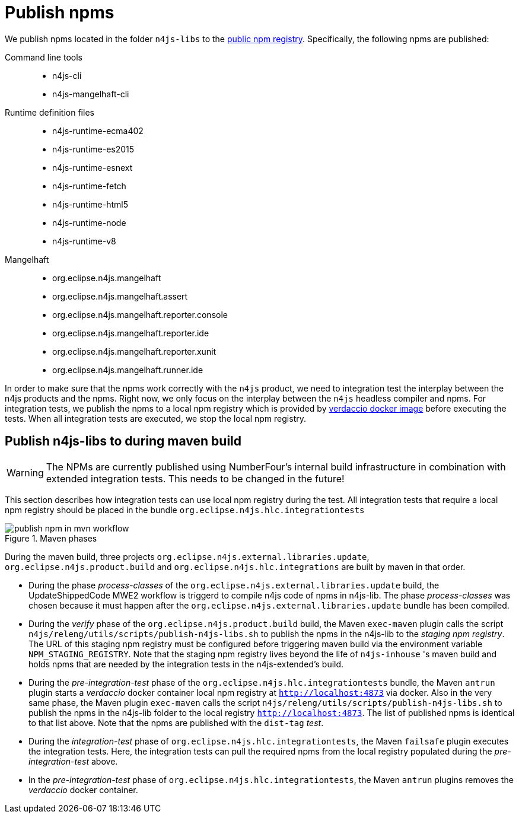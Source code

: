 ////
Copyright (c) 2019 NumberFour AG and others.
All rights reserved. This program and the accompanying materials
are made available under the terms of the Eclipse Public License v1.0
which accompanies this distribution, and is available at
http://www.eclipse.org/legal/epl-v10.html

Contributors:
  NumberFour AG - Initial API and implementation
////

[[sec:publish-npms-to-public]]
= Publish npms
:find:

We publish npms located in the folder `n4js-libs` to the link:registry.npmjs.org[public npm registry]. Specifically, the following npms are published:

Command line tools::
	* n4js-cli
	* n4js-mangelhaft-cli

Runtime definition files::
	* n4js-runtime-ecma402
	* n4js-runtime-es2015
	* n4js-runtime-esnext
	* n4js-runtime-fetch
	* n4js-runtime-html5
	* n4js-runtime-node
	* n4js-runtime-v8

Mangelhaft::
	* org.eclipse.n4js.mangelhaft
	* org.eclipse.n4js.mangelhaft.assert
	* org.eclipse.n4js.mangelhaft.reporter.console
	* org.eclipse.n4js.mangelhaft.reporter.ide
	* org.eclipse.n4js.mangelhaft.reporter.xunit
	* org.eclipse.n4js.mangelhaft.runner.ide

In order to make sure that the npms work correctly with the `n4js` product, we need to integration test the interplay between the n4js products and the npms. Right now, we only focus on the interplay between the `n4js` headless compiler and npms. For integration tests, we publish the npms to a local npm registry which is provided by link:https://www.verdaccio.org/docs/en/docker.html[verdaccio docker image] before executing the tests. When all integration tests are executed, we stop the local npm registry.




[[sec:publish-npms-n4js-maven]]
== Publish n4js-libs to during  maven build

WARNING: The NPMs are currently published using NumberFour's internal build infrastructure in combination with extended integration tests. This needs to be changed in the future!

This section describes how integration tests can use local npm registry during the test.
All integration tests that require a local npm registry should be placed in the bundle `org.eclipse.n4js.hlc.integrationtests`

.How the publishing steps are embedded in Maven phases
[.center]
image::{find}images/publish_npm_in_mvn_workflow.svg[title="Maven phases"]


During the maven build, three projects `org.eclipse.n4js.external.libraries.update`, `org.eclipse.n4js.product.build` and `org.eclipse.n4js.hlc.integrations` are built by maven in that order.

* During the phase _process-classes_ of the `org.eclipse.n4js.external.libraries.update` build, the UpdateShippedCode MWE2 workflow is triggerd to compile n4js code of npms in n4js-lib. The phase _process-classes_ was chosen because it must happen after the `org.eclipse.n4js.external.libraries.update` bundle has been compiled.

* During the _verify_ phase of the `org.eclipse.n4js.product.build` build, the Maven `exec-maven` plugin calls the script `n4js/releng/utils/scripts/publish-n4js-libs.sh` to publish the npms in the n4js-lib to the _staging npm registry_. The URL of this staging npm registry must be configured before triggering maven build via the environment variable `NPM_STAGING_REGISTRY`. Note that the staging npm registry lives beyond the life of `n4js-inhouse` 's maven build and holds npms that are needed by the integration tests in the n4js-extended's build.

* During the _pre-integration-test_ phase of the `org.eclipse.n4js.hlc.integrationtests` bundle, the Maven `antrun` plugin starts a _verdaccio_ docker container local npm registry at `http://localhost:4873` via docker. Also in the very same phase, the Maven plugin `exec-maven` calls the script `n4js/releng/utils/scripts/publish-n4js-libs.sh` to publish the npms in the n4js-lib folder to the local registry `http://localhost:4873`. The list of published npms is identical to that list above. Note that the npms are published with the `dist-tag` _test_.

* During the _integration-test_ phase of `org.eclipse.n4js.hlc.integrationtests`, the Maven `failsafe` plugin executes the integration tests. Here, the integration tests can pull the required npms from the local registry populated during the _pre-integration-test_ above.

* In the _pre-integration-test_ phase of `org.eclipse.n4js.hlc.integrationtests`, the Maven `antrun` plugins removes the  _verdaccio_ docker container.


